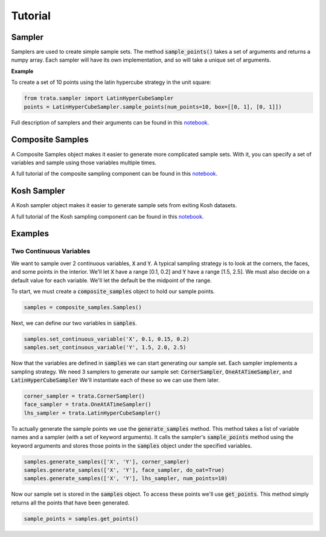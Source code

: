 Tutorial
========

Sampler
-------

Samplers are used to create simple sample sets. The method :code:`sample_points()` takes a set of arguments and returns
a numpy array. Each sampler will have its own implementation, and so will take a unique set of arguments.

**Example**

To create a set of 10 points using the latin hypercube strategy in the unit square:

.. code:: python

   from trata.sampler import LatinHyperCubeSampler
   points = LatinHyperCubeSampler.sample_points(num_points=10, box=[[0, 1], [0, 1]])

Full description of samplers and their arguments can be found in this `notebook <_static/Demostration_of_Samplers.html>`_.

Composite Samples
-----------------

A Composite Samples object makes it easier to generate more complicated sample sets. With it, you can specify a set of
variables and sample using those variables multiple times.

A full tutorial of the composite sampling component can be found in this `notebook <_static/Sampling_Documentation.html>`_.

Kosh Sampler
------------

A Kosh sampler object makes it easier to generate sample sets from exiting Kosh datasets. 

A full tutorial of the Kosh sampling component can be found in this `notebook <_static/Kosh_Sampling_Documentation.html>`_.

Examples
--------

Two Continuous Variables
~~~~~~~~~~~~~~~~~~~~~~~~

We want to sample over 2 continuous variables, :code:`X` and :code:`Y`.
A typical sampling strategy is to look at the corners, the faces, and some points in the interior.
We'll let :code:`X` have a range [0.1, 0.2] and :code:`Y` have a range [1.5, 2.5].
We must also decide on a default value for each variable. We'll let the default be the midpoint of the range.

To start, we must create a :code:`composite_samples` object to hold our sample points.

.. code:: python

   samples = composite_samples.Samples()

Next, we can define our two variables in :code:`samples`.

.. code:: python

   samples.set_continuous_variable('X', 0.1, 0.15, 0.2)
   samples.set_continuous_variable('Y', 1.5, 2.0, 2.5)

Now that the variables are defined in :code:`samples` we can start generating our sample set.
Each sampler implements a sampling strategy.
We need 3 samplers to generate our sample set: :code:`CornerSampler`, :code:`OneAtATimeSampler`, and :code:`LatinHyperCubeSampler`
We'll instantiate each of these so we can use them later.

.. code:: python

   corner_sampler = trata.CornerSampler()
   face_sampler = trata.OneAtATimeSampler()
   lhs_sampler = trata.LatinHyperCubeSampler()

To actually generate the sample points we use the :code:`generate_samples` method.
This method takes a list of variable names and a sampler (with a set of keyword arguments).
It calls the sampler's :code:`sample_points` method using the keyword arguments and stores those points in the :code:`samples` object
under the specified variables.

.. code:: python

   samples.generate_samples(['X', 'Y'], corner_sampler)
   samples.generate_samples(['X', 'Y'], face_sampler, do_oat=True)
   samples.generate_samples(['X', 'Y'], lhs_sampler, num_points=10)

Now our sample set is stored in the :code:`samples` object.
To access these points we'll use :code:`get_points`.
This method simply returns all the points that have been generated.

.. code:: python

   sample_points = samples.get_points()
